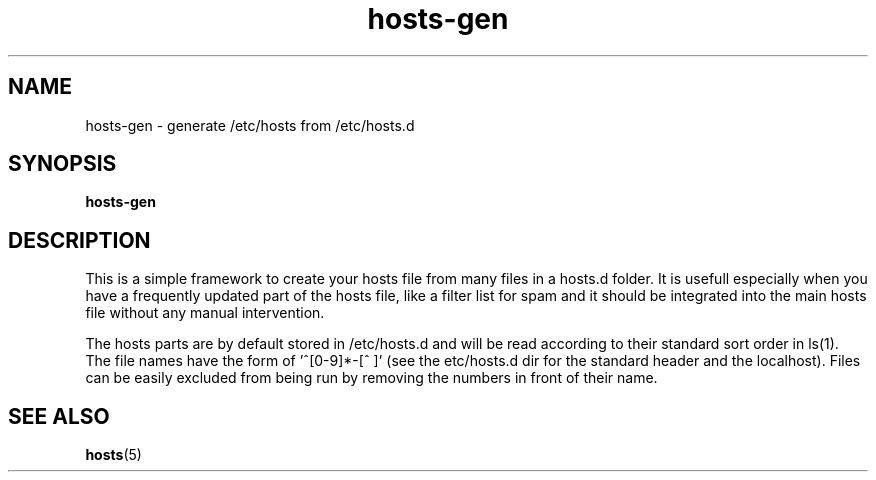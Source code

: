 .TH hosts-gen 1 "2014-02-12" "hosts-gen VERSION" "hosts-gen Manual"

.SH NAME
hosts-gen \- generate /etc/hosts from /etc/hosts.d

.SH SYNOPSIS
.B hosts-gen

.SH DESCRIPTION
This  is a simple framework to create your hosts file from many files in
a hosts.d folder. It is usefull especially when you  have  a  frequently
updated  part  of  the  hosts  file,  like a filter list for spam and it
should be integrated into the main hosts file without any manual
intervention.

The  hosts  parts are by default stored in /etc/hosts.d and will be read
according to their standard sort order in ls(1). The file names have the
form  of ’^[0‐9]*‐[^ ]’ (see the etc/hosts.d dir for the standard header
and the localhost). Files can be easily excluded from being run  by
removing the numbers in front of their name.

.SH SEE ALSO
.BR hosts (5)
